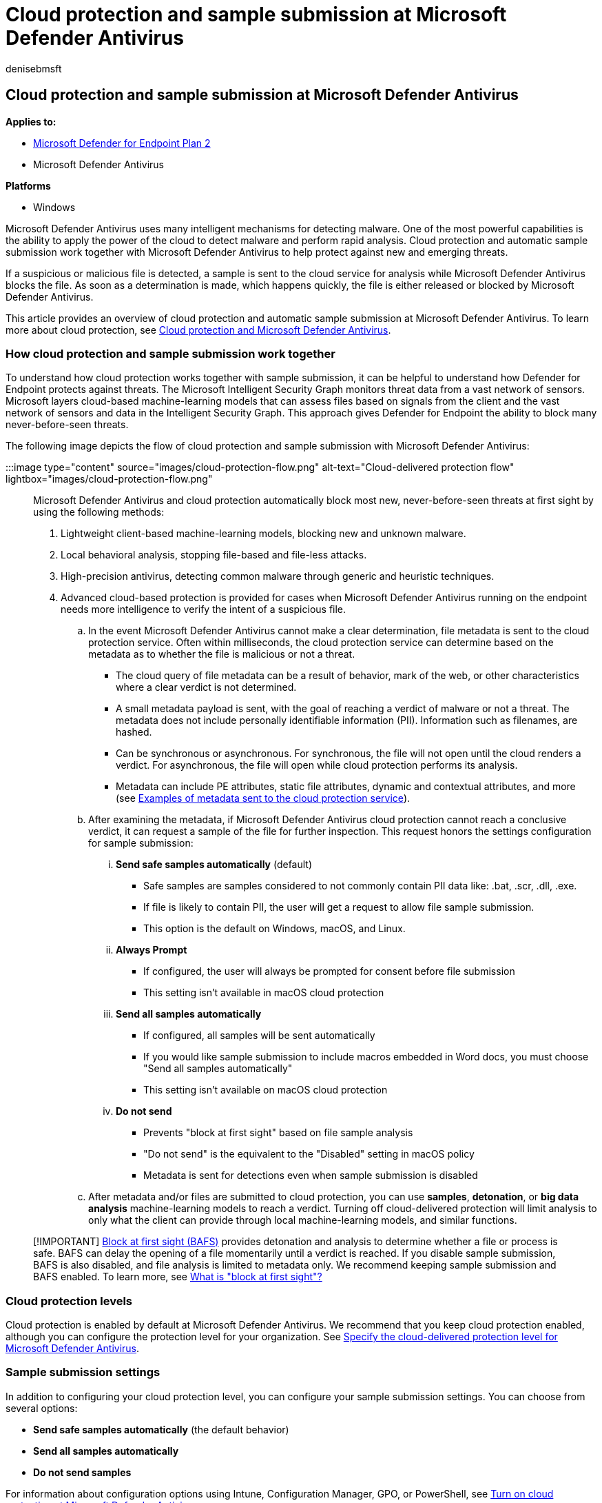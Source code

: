 = Cloud protection and sample submission at Microsoft Defender Antivirus
:author: denisebmsft
:description: Learn about cloud-delivered protection and Microsoft Defender Antivirus
:keywords: Microsoft Defender Antivirus, next-generation technologies, antivirus sample submission, next-generation av, machine learning, antimalware, security, defender, cloud, cloud-delivered protection
:manager: dansimp
:ms.author: deniseb
:ms.collection: M365-security-compliance
:ms.custom: nextgen
:ms.date: 02/24/2022
:ms.localizationpriority: medium
:ms.mktglfcycl: manage
:ms.reviewer: mkaminska
:ms.service: microsoft-365-security
:ms.sitesec: library
:ms.subservice: mde
:ms.topic: article
:search.appverid: met150

== Cloud protection and sample submission at Microsoft Defender Antivirus

*Applies to:*

* https://go.microsoft.com/fwlink/p/?linkid=2154037[Microsoft Defender for Endpoint Plan 2]
* Microsoft Defender Antivirus

*Platforms*

* Windows

Microsoft Defender Antivirus uses many intelligent mechanisms for detecting malware.
One of the most powerful capabilities is the ability to apply the power of the cloud to detect malware and perform rapid analysis.
Cloud protection and automatic sample submission work together with Microsoft Defender Antivirus to help protect against new and emerging threats.

If a suspicious or malicious file is detected, a sample is sent to the cloud service for analysis while Microsoft Defender Antivirus blocks the file.
As soon as a determination is made, which happens quickly, the file is either released or blocked by Microsoft Defender Antivirus.

This article provides an overview of cloud protection and automatic sample submission at Microsoft Defender Antivirus.
To learn more about cloud protection, see xref:cloud-protection-microsoft-defender-antivirus.adoc[Cloud protection and Microsoft Defender Antivirus].

=== How cloud protection and sample submission work together

To understand how cloud protection works together with sample submission, it can be helpful to understand how Defender for Endpoint protects against threats.
The Microsoft Intelligent Security Graph monitors threat data from a vast network of sensors.
Microsoft layers cloud-based machine-learning models that can assess files based on signals from the client and the vast network of sensors and data in the Intelligent Security Graph.
This approach gives Defender for Endpoint the ability to block many never-before-seen threats.

The following image depicts the flow of cloud protection and sample submission with Microsoft Defender Antivirus:

:::image type="content" source="images/cloud-protection-flow.png" alt-text="Cloud-delivered protection flow" lightbox="images/cloud-protection-flow.png":::

Microsoft Defender Antivirus and cloud protection automatically block most new, never-before-seen threats at first sight by using the following methods:

. Lightweight client-based machine-learning models, blocking new and unknown malware.
. Local behavioral analysis, stopping file-based and file-less attacks.
. High-precision antivirus, detecting common malware through generic and heuristic techniques.
. Advanced cloud-based protection is provided for cases when Microsoft Defender Antivirus running on the endpoint needs more intelligence to verify the intent of a suspicious file.
 .. In the event Microsoft Defender Antivirus cannot make a clear determination, file metadata is sent to the cloud protection service.
Often within milliseconds, the cloud protection service can determine based on the metadata as to whether the file is malicious or not a threat.
  *** The cloud query of file metadata can be a result of behavior, mark of the web, or other characteristics where a clear verdict is not determined.
  *** A small metadata payload is sent, with the goal of reaching a verdict of malware or not a threat.
The metadata does not include personally identifiable information (PII).
Information such as filenames, are hashed.
  *** Can be synchronous or asynchronous.
For synchronous, the file will not open until the cloud renders a verdict.
For asynchronous, the file will open while cloud protection performs its analysis.
  *** Metadata can include PE attributes, static file attributes, dynamic and contextual attributes, and more (see <<examples-of-metadata-sent-to-the-cloud-protection-service,Examples of metadata sent to the cloud protection service>>).
 .. After examining the metadata, if Microsoft Defender Antivirus cloud protection cannot reach a conclusive verdict, it can request a sample of the file for further inspection.
This request honors the settings configuration for sample submission:
  ... *Send safe samples automatically* (default)
   **** Safe samples are samples considered to not commonly contain PII data like: .bat, .scr, .dll, .exe.
   **** If file is likely to contain PII, the user will get a request to allow file sample submission.
   **** This option is the default on Windows, macOS, and Linux.
  ... *Always Prompt*
   **** If configured, the user will always be prompted for consent before file submission
   **** This setting isn't available in macOS cloud protection
  ... *Send all samples automatically*
   **** If configured, all samples will be sent automatically
   **** If you would like sample submission to include macros embedded in Word docs, you must choose "Send all samples automatically"
   **** This setting isn't available on macOS cloud protection
  ... *Do not send*
   **** Prevents "block at first sight" based on file sample analysis
   **** "Do not send" is the equivalent to the "Disabled" setting in macOS policy
   **** Metadata is sent for detections even when sample submission is disabled
 .. After metadata and/or files are submitted to cloud protection, you can use *samples*, *detonation*, or *big data analysis* machine-learning models to reach a verdict.
Turning off cloud-delivered protection will limit analysis to only what the client can provide through local machine-learning models, and similar functions.

____
[!IMPORTANT] xref:configure-block-at-first-sight-microsoft-defender-antivirus.adoc[Block at first sight (BAFS)] provides detonation and analysis to determine whether a file or process is safe.
BAFS can delay the opening of a file momentarily until a verdict is reached.
If you disable sample submission, BAFS is also disabled, and file analysis is limited to metadata only.
We recommend keeping sample submission and BAFS enabled.
To learn more, see link:configure-block-at-first-sight-microsoft-defender-antivirus.md#what-is-block-at-first-sight[What is "block at first sight"?]
____

=== Cloud protection levels

Cloud protection is enabled by default at Microsoft Defender Antivirus.
We recommend that you keep cloud protection enabled, although you can configure the protection level for your organization.
See xref:specify-cloud-protection-level-microsoft-defender-antivirus.adoc[Specify the cloud-delivered protection level for Microsoft Defender Antivirus].

=== Sample submission settings

In addition to configuring your cloud protection level, you can configure your sample submission settings.
You can choose from several options:

* *Send safe samples automatically*  (the default behavior)
* *Send all samples automatically*
* *Do not send samples*

For information about configuration options using Intune, Configuration Manager, GPO, or PowerShell, see xref:enable-cloud-protection-microsoft-defender-antivirus.adoc[Turn on cloud protection at Microsoft Defender Antivirus].

=== Examples of metadata sent to the cloud protection service

:::image type="content" source="images/cloud-protection-metadata-sample.png" alt-text="The examples of metadata sent to cloud protection in the Microsoft Defender Antivirus portal" lightbox="images/cloud-protection-metadata-sample.png":::

The following table lists examples of metadata sent for analysis by cloud protection:

|===
| Type | Attribute

| Machine attributes
| `OS version` + `Processor` + `Security settings`

| Dynamic and contextual attributes
| *Process and installation* + `ProcessName` + `ParentProcess` + `TriggeringSignature` + `TriggeringFile` + `Download IP and url` + `HashedFullPath` + `Vpath` + `RealPath` + `Parent/child relationships` +  + *Behavioral* + `Connection IPs` + `System changes` + `API calls` + `Process injection` +  + *Locale* + `Locale setting` + `Geographical location`

| Static file attributes
| *Partial and full hashes* + `ClusterHash` + `Crc16` + `Ctph` + `ExtendedKcrcs` + `ImpHash` + `Kcrc3n` + `Lshash` + `LsHashs` + `PartialCrc1` + `PartialCrc2` + `PartialCrc3` + `Sha1` + `Sha256` +  + *File properties* + `FileName` + `FileSize` +  + *Signer information* + `AuthentiCodeHash` + `Issuer` + `IssuerHash` + `Publisher` + `Signer` + `SignerHash`
|===

=== Samples are treated as customer data

Just in case you're wondering what happens with sample submissions, Defender for Endpoint treats all file samples as customer data.
Microsoft honors both the geographical and data retention choices your organization selected when onboarding to Defender for Endpoint.

In addition, Defender for Endpoint has received multiple compliance certifications, demonstrating continued adherence to a sophisticated set of compliance controls:

* ISO 27001
* ISO 27018
* SOC I, II, III
* PCI

For more information, see the following resources:

* link:/azure/storage/common/storage-compliance-offerings[Azure Compliance Offerings]
* https://servicetrust.microsoft.com[Service Trust Portal]
* link:data-storage-privacy.md#data-storage-location[Microsoft Defender for Endpoint data storage and privacy]

=== Other file sample submission scenarios

There are two more scenarios where Defender for Endpoint might request a file sample that is not related to the cloud protection at Microsoft Defender Antivirus.
These scenarios are described in the following table:

|===
| Scenario | Description

| Manual file sample collection in the Microsoft 365 Defender portal
| When onboarding devices to Defender for Endpoint, you can configure settings for xref:overview-endpoint-detection-response.adoc[endpoint detection and response (EDR)].
For example, there is a setting to enable sample collections from the device, which can easily be confused with the sample submission settings described in this article.
+  + The EDR setting controls file sample collection from devices when requested through the Microsoft 365 Defender portal, and is subject to the roles and permissions already established.
This setting can allow or block file collection from the endpoint for features such as deep analysis in the Microsoft 365 Defender portal.
If this setting is not configured, the default is to enable sample collection.
+  + Learn about Defender for Endpoint configuration settings, see: xref:configure-endpoints.adoc[Onboarding tools and methods for Windows 10 devices in Defender for Endpoint]

| Automated investigation and response content analysis
| When xref:automated-investigations.adoc[automated investigations] are running on devices (when configured to run automatically in response to an alert or manually run), files that are identified as suspicious can be collected from the endpoints for further inspection.
If necessary, the file content analysis feature for automated investigations can be disabled in the Microsoft 365 Defender portal.
+  + The file extension names can also be modified to add or remove extensions for other file types that will be automatically submitted during an automated investigation.
+  + To learn more, see xref:manage-automation-file-uploads.adoc[Manage automation file uploads].
|===

____
[!TIP] If you're looking for Antivirus related information for other platforms, see:

* xref:mac-preferences.adoc[Set preferences for Microsoft Defender for Endpoint on macOS]
* xref:microsoft-defender-endpoint-mac.adoc[Microsoft Defender for Endpoint on Mac]
* link:/mem/intune/protect/antivirus-microsoft-defender-settings-macos[macOS Antivirus policy settings for Microsoft Defender Antivirus for Intune]
* xref:linux-preferences.adoc[Set preferences for Microsoft Defender for Endpoint on Linux]
* xref:microsoft-defender-endpoint-linux.adoc[Microsoft Defender for Endpoint on Linux]
* xref:android-configure.adoc[Configure Defender for Endpoint on Android features]
* xref:ios-configure-features.adoc[Configure Microsoft Defender for Endpoint on iOS features]
____

=== See also

xref:next-generation-protection.adoc[Next-generation protection overview]

xref:configure-remediation-microsoft-defender-antivirus.adoc[Configure remediation for Microsoft Defender Antivirus detections.]
